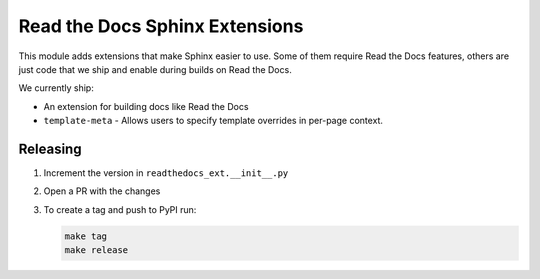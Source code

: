 Read the Docs Sphinx Extensions
===============================

.. image:: https://img.shields.io/pypi/v/readthedocs-sphinx-ext.svg
   :target: https://pypi.python.org/pypi/readthedocs-sphinx-ext
   :alt: Pypi Version
.. image:: https://circleci.com/gh/readthedocs/readthedocs-sphinx-ext.svg?style=svg
   :target: https://circleci.com/gh/readthedocs/readthedocs-sphinx-ext
   :alt: Build Status

This module adds extensions that make Sphinx easier to use.
Some of them require Read the Docs features,
others are just code that we ship and enable during builds on Read the Docs.

We currently ship:

* An extension for building docs like Read the Docs
* ``template-meta`` - Allows users to specify template overrides in per-page context.


Releasing
---------

#. Increment the version in ``readthedocs_ext.__init__.py``
#. Open a PR with the changes
#. To create a tag and push to PyPI run:

   .. code:: bash

      make tag
      make release
